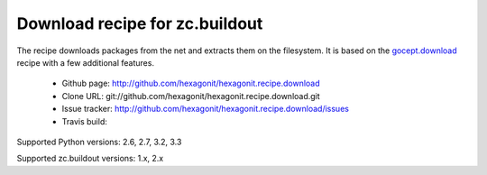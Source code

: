 *******************************
Download recipe for zc.buildout
*******************************

.. contents::

The recipe downloads packages from the net and extracts them on the
filesystem. It is based on the gocept.download_ recipe with a few
additional features.

 * Github page: http://github.com/hexagonit/hexagonit.recipe.download
 * Clone URL: git://github.com/hexagonit/hexagonit.recipe.download.git
 * Issue tracker: http://github.com/hexagonit/hexagonit.recipe.download/issues
 * Travis build: |travis|

Supported Python versions: 2.6, 2.7, 3.2, 3.3

Supported zc.buildout versions: 1.x, 2.x

.. |travis| image:: https://api.travis-ci.org/hexagonit/hexagonit.recipe.download.png

.. _gocept.download: http://pypi.python.org/pypi/gocept.download

